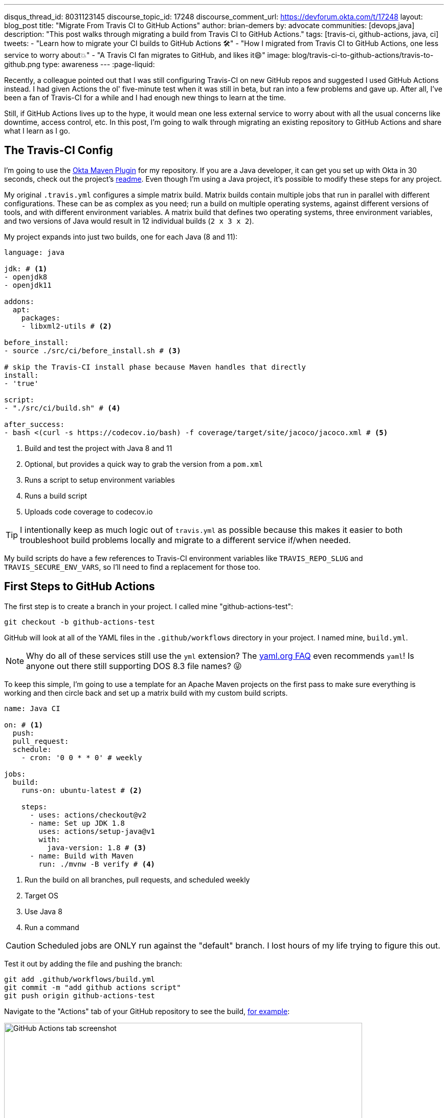 ---
disqus_thread_id: 8031123145
discourse_topic_id: 17248
discourse_comment_url: https://devforum.okta.com/t/17248
layout: blog_post
title: "Migrate From Travis CI to GitHub Actions"
author: brian-demers
by: advocate
communities: [devops,java]
description: "This post walks through migrating a build from Travis CI to GitHub Actions."
tags: [travis-ci, github-actions, java, ci]
tweets:
- "Learn how to migrate your CI builds to GitHub Actions 🛠️"
- "How I migrated from Travis CI to GitHub Actions, one less service to worry about💥"
- "A Travis CI fan migrates to GitHub, and likes it😄"
image: blog/travis-ci-to-github-actions/travis-to-github.png
type: awareness
---
:page-liquid:

Recently, a colleague pointed out that I was still configuring Travis-CI on new GitHub repos and suggested I used GitHub Actions instead. I had given Actions the ol' five-minute test when it was still in beta, but ran into a few problems and gave up. After all, I've been a fan of Travis-CI for a while and I had enough new things to learn at the time.

Still, if GitHub Actions lives up to the hype, it would mean one less external service to worry about with all the usual concerns like downtime, access control, etc. In this post, I'm going to walk through migrating an existing repository to GitHub Actions and share what I learn as I go.

== The Travis-CI Config

I'm going to use the https://github.com/oktadeveloper/okta-maven-plugin[Okta Maven Plugin] for my repository.  If you are a Java developer, it can get you set up with Okta in 30 seconds, check out the project's https://github.com/oktadeveloper/okta-maven-plugin/blob/master/README.md[readme]. Even though I'm using a Java project, it's possible to modify these steps for any project.

My original `.travis.yml` configures a simple matrix build.  Matrix builds contain multiple jobs that run in parallel with different configurations. These can be as complex as you need; run a build on multiple operating systems, against different versions of tools, and with different environment variables. A matrix build that defines two operating systems, three environment variables, and two versions of Java would result in 12 individual builds (`2 x 3 x 2`).

My project expands into just two builds, one for each Java (8 and 11):

====
[source,yaml]
----
language: java

jdk: # <1>
- openjdk8
- openjdk11

addons:
  apt:
    packages:
    - libxml2-utils # <2>

before_install:
- source ./src/ci/before_install.sh # <3>

# skip the Travis-CI install phase because Maven handles that directly
install:
- 'true'

script:
- "./src/ci/build.sh" # <4>

after_success:
- bash <(curl -s https://codecov.io/bash) -f coverage/target/site/jacoco/jacoco.xml # <5>
----

<1> Build and test the project with Java 8 and 11
<2> Optional, but provides a quick way to grab the version from a `pom.xml`
<3> Runs a script to setup environment variables
<4> Runs a build script
<5> Uploads code coverage to codecov.io
====

TIP: I intentionally keep as much logic out of `travis.yml` as possible because  this makes it easier to both troubleshoot build problems locally and migrate to a different service if/when needed.

My build scripts do have a few references to Travis-CI environment variables like `TRAVIS_REPO_SLUG` and `TRAVIS_SECURE_ENV_VARS`, so I'll need to find a replacement for those too.

== First Steps to GitHub Actions

The first step is to create a branch in your project. I called mine "github-actions-test":

[source,sh]
----
git checkout -b github-actions-test
----

GitHub will look at all of the YAML files in the `.github/workflows` directory in your project. I named mine, `build.yml`.

NOTE: Why do all of these services still use the `yml` extension? The https://yaml.org/faq.html[yaml.org FAQ] even recommends `yaml`! Is anyone out there still supporting DOS 8.3 file names? 😜

To keep this simple, I'm going to use a template for an Apache Maven projects on the first pass to make sure everything is working and then circle back and set up a matrix build with my custom build scripts.

====
[source,yaml]
----
name: Java CI

on: # <1>
  push:
  pull_request:
  schedule:
    - cron: '0 0 * * 0' # weekly

jobs:
  build:
    runs-on: ubuntu-latest # <2>

    steps:
      - uses: actions/checkout@v2
      - name: Set up JDK 1.8
        uses: actions/setup-java@v1
        with:
          java-version: 1.8 # <3>
      - name: Build with Maven
        run: ./mvnw -B verify # <4>
----
<1> Run the build on all branches, pull requests, and scheduled weekly
<2> Target OS
<3> Use Java 8
<4> Run a command
====

CAUTION: Scheduled jobs are ONLY run against the "default" branch. I lost hours of my life trying to figure this out.

Test it out by adding the file and pushing the branch:

[source,sh]
----
git add .github/workflows/build.yml
git commit -m "add github actions script"
git push origin github-actions-test
----

Navigate to the "Actions" tab of your GitHub repository to see the build, https://github.com/oktadeveloper/okta-maven-plugin/actions[for example]:

image::{% asset_path 'blog/travis-ci-to-github-actions/github-actions-build.png' %}[alt=GitHub Actions tab screenshot,width=700,align=center]

Of course, if you create a pull request the build status will be reported there as well.

My build was all green, so I'll update the `run` attribute with my custom script:

[source,yaml]
----
run: source ./src/ci/before_install.sh && ./src/ci/build.sh
----

NOTE: My `before_install.sh` script just sets environment variables, so it needs to be run in the same context block as my `build.sh`. I'll cover a few other options for environment variables below.

Commit and push the changes again.

Woot! Another successful build! 🟢

== Matrix Builds with GitHub Actions

Matrix builds are configured a little differently in Actions than Travis CI, and it took some head-scratching before I understood the differences between the two. With Travis CI the configuration is declarative, unlike  GitHub Actions which uses an https://help.github.com/en/actions/reference/context-and-expression-syntax-for-github-actions[expression syntax] for everything. Variables are defined in a `matrix` element which are then used in "expressions" throughout your configuration. To build against multiple versions of Java I needed to define `strategy.matrix.java = [8, 11]` and then use the expression {% raw %}`${{ matrix.java }}`{% endraw %} where I previously had hard coded "1.8":

====
[source,yaml]
----
{% raw %}
name: Java CI

on:
  push:
  pull_request:
  schedule:
    - cron: '0 0 * * 0' # weekly

jobs:
  build:
    runs-on: ubuntu-latest
    name: Java ${{ matrix.java }} # <3>
    strategy: # <1>
      matrix:
        java: [8, 11] # <2>

    steps:
      - uses: actions/checkout@v2
      - name: Set up JDK ${{ matrix.java }} # <4>
        uses: actions/setup-java@v1
        with:
          java-version: ${{ matrix.java }} # <5>
      - name: Build and Test
        run: source ./src/ci/before_install.sh && ./src/ci/build.sh
{% endraw %}
----
<1> The `strategy` node defines the matrix options, similar to Travis CI. You can also define multiple operating systems here
<2> Defines the versions of Java to support
<3> Adds a user-friendly name; otherwise the default name will be "build (8)" and "build (11)"
<4> Updates the display name to be user-friendly
<5> Uses the `matrix.java` expression to set the version of java installed by the `setup-java` action
====

Once again, commit and push to your branch. Then, head over to the "Actions" tab on your GitHub project to see the matrix build result.

image::{% asset_path 'blog/travis-ci-to-github-actions/github-actions-matrix.png' %}[alt=GitHub Actions matrix build screenshot,width=600,align=center]

== Add Other GitHub Actions
My original `travis.yml` included an "after success" step to upload code coverage data. This step simply executes a bash script:

[source,yaml]
----
after_success:
- bash <(curl -s https://codecov.io/bash) -f target/site/jacoco/jacoco.xml
----

NOTE: I know, I'm not a fan of piping remote URLs to bash either.

The same command could be run directly with GitHub Actions too, but the https://github.com/marketplace?type=actions[GitHub Marketplace] contains a whole host of third-party actions you can plug in into your build; a quick search for "Codecov" turned up what I was looking for!

Third-party actions use the same format as a GitHub Action, `uses: <org>/<repo>@<tag>`. For Codecov the usage looks like this:

[source,yaml]
----
- uses: codecov/codecov-action@v1
  with:
   file: target/site/jacoco/jacoco.xml
----

NOTE: This action does the same thing as the original bash script under the covers, the syntax is just more declarative.

== Replace Travis CI Environment Variables

I mentioned before that my bash scripts used a few `TRAVIS_*` environment variables. They also default to reasonable values where possible, which allows for running the script locally, or via GitHub Actions. To keep things focused in this post, I'll walk through setting the Travis CI environment variables and tease the implementation-specific bits out of my build in a future post.

There are two ways to set environment variables with GitHub Actions: declare them directly in the YAML file or use a special syntax to output them to the console.

Declare them globally for your whole job:

[source,yaml]
----
jobs:
  build:
    env:
      SOME_GLOBAL_ENV_VAR_NAME: a-value
----

Or scoped to the context of a single step:

[source,yaml]
----
steps:
  - name: scope to a single step
    env:
      SOME_ENV_VAR_NAME: your-value
    run: echo "my env var: ${SOME_ENV_VAR_NAME}"
----

You can also write a script to output a specific format: `::set-env name=<var-name>::<value>`. In practice, that looks like this:

[source,yaml]
----
run: echo "::set-env name=SOME_ENV_VAR_NAME::your-value"
----

The GitHub Actions context variables and Travis CI environment variables don't always line up one-to-one, but I was able to find the Actions equivalent for the following:

- `TRAVIS_BRANCH` - The branch/tag the build is running against
- `TRAVIS_EVENT_TYPE` - For scheduled tasks, the value will be "cron"
- `TRAVIS_PULL_REQUEST` - The PR number, or "false"
- `TRAVIS_SECURE_ENV_VARS` - This value is "true" when "secrets" are available to a build

Here is my final GitHub Actions `build.yml`:

====
[source,yaml]
----
{% raw %}
name: Java CI

on:
  push:
  pull_request:
  schedule:
    - cron: '0 0 * * 0' # weekly

jobs:
  build:
    runs-on: ubuntu-latest
    name: Java ${{ matrix.java }}
    strategy:
      matrix:
        java: [8, 11]
    env:
      TRAVIS_REPO_SLUG: ${{ github.repository }} # <1>
      TRAVIS_BRANCH: ${{ github.head_ref }} # <2>
      TRAVIS_PULL_REQUEST: ${{ github.event.number }} # <3>
    steps:
      - uses: actions/checkout@v2

      - name: Set ENV variables
        run: |
          echo "::set-env name=TRAVIS_BRANCH::${TRAVIS_BRANCH:-$(echo $GITHUB_REF | awk 'BEGIN { FS = "/" } ; { print $3 }')}" # <4>
          echo "::set-env name=TRAVIS_SECURE_ENV_VARS::$(if [ -z "${{ secrets.something }}" ]; then echo "false"; else echo "true"; fi)" # <5>
          echo "::set-env name=TRAVIS_EVENT_TYPE::$(if [ "schedule" == "${{ github.event_name }}" ]; then echo "cron"; else echo "${{ github.event_name }}"; fi)" # <6>

      - name: Print Travis ENV vars # <7>
        run: |
          echo "TRAVIS_BRANCH: ${TRAVIS_BRANCH}"
          echo "TRAVIS_PULL_REQUEST: ${TRAVIS_PULL_REQUEST}"
          echo "TRAVIS_REPO_SLUG: ${TRAVIS_REPO_SLUG}"
          echo "TRAVIS_SECURE_ENV_VARS: ${TRAVIS_SECURE_ENV_VARS}"

      - name: Set up JDK ${{ matrix.java }}
        uses: actions/setup-java@v1
        with:
          java-version: ${{ matrix.java }}

      - name: Build and Test
        run: source ./src/ci/before_install.sh && ./src/ci/build.sh

      - uses: codecov/codecov-action@v1
        with:
         file: target/site/jacoco/jacoco.xml
         fail_ci_if_error: true
{% endraw %}
----
<1> `TRAVIS_REPO_SLUG` is the same as `github.repository`
<2> The branch name is tricky. For `pull_request` jobs it equals `github.head_ref`. For `push` jobs it needs to be updated in #4
<3> Another easy one, `TRAVIS_PULL_REQUEST` is `github.event.number` on `pull_request` jobs
<4> For non-pull-request builds, the `TRAVIS_BRANCH` env var will be empty. Extract it from `GITHUB_REF` in the format of `refs/heads/<branch-name>`
<5> There is no generic way to detect if secrets are present so pick a name of a secret you have defined and wrap it in an if/else
<6> The `push` and `pull_request` event types from Travis CI line up with GitHub Actions, but the "cron" needs to be worked around with another bash if/else
<7> Tried and true print line debugging
====

TIP: If you are trying to figure out what properties are available in the build context, you can add a `run: echo {% raw %}"${{ toJson(github) }}"{% endraw %}` line to print them all.

While it's possible to use the Travis CI environment variables, I don't recommend it. It's a great option if you want to test out GitHub Actions or need to run them in parallel in the short term, but to say this option is ugly and difficult to debug, is an understatement. Cleaning up these scripts is https://github.com/oktadeveloper/okta-maven-plugin/commit/6229fa8e95d8dcf44950dfed9bb6df1f520ea5ff[out of the scope of this post].

== Learn More About CI and Secure Applications

Overall I'm happy with GitHub Actions. I was able to migrate my build with minimal effort. The GitHub Marketplace has a lot of potential. I can use the ability to https://help.github.com/en/actions/building-actions[define actions] across multiple repositories, which has me excited. Going forward, I'll be migrating my other projects to Actions.

If you want to learn more about CI or building secure applications, check out these links:

- link:/blog/2018/07/11/ci-cd-spring-boot-jenkins-x-kubernetes[Add CI/CD to Your Spring Boot App with Jenkins X and Kubernetes]
- link:/blog/2020/03/18/ci-with-jenkins-and-java[Continuous Integration with Jenkins and Java]
- link:/blog/2019/07/03/github-package-registry-npm-killer[Is GitHub Package Registry the npm Killer?]

If you enjoyed this blog post and want to see more like it, follow https://twitter.com/oktadev[@oktadev on Twitter], subscribe to https://youtube.com/c/oktadev[our YouTube channel], or follow us https://www.linkedin.com/company/oktadev/[on LinkedIn]. As always, please leave your questions and comments below—we love to hear from you!